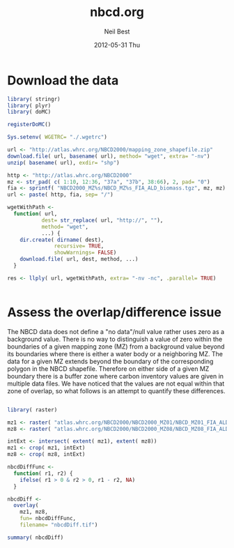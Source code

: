#+TITLE:     nbcd.org
#+AUTHOR:    Neil Best
#+EMAIL:     nbest@ci.uchicago.edu
#+DATE:      2012-05-31 Thu
#+DESCRIPTION:
#+KEYWORDS:
#+LANGUAGE:  en
#+OPTIONS:   H:3 num:t toc:t \n:nil @:t ::t |:t ^:t -:t f:t *:t <:t
#+OPTIONS:   TeX:t LaTeX:t skip:nil d:nil todo:t pri:nil tags:not-in-toc
#+INFOJS_OPT: view:nil toc:nil ltoc:t mouse:underline buttons:0 path:http://orgmode.org/org-info.js
#+EXPORT_SELECT_TAGS: export
#+EXPORT_EXCLUDE_TAGS: noexport
#+LINK_UP:   
#+LINK_HOME: 
#+XSLT:

#+PROPERTY: session *R* 

* Download the data

#+begin_src R :tangle tangle/download.R
  library( stringr)
  library( plyr)
  library( doMC)
  
  registerDoMC()
  
  Sys.setenv( WGETRC= "./.wgetrc")
  
  url <- "http://atlas.whrc.org/NBCD2000/mapping_zone_shapefile.zip"
  download.file( url, basename( url), method= "wget", extra= "-nv")
  unzip( basename( url), exdir= "shp")
  
  http <- "http://atlas.whrc.org/NBCD2000"
  mz <- str_pad( c( 1:10, 12:36, "37a", "37b", 38:66), 2, pad= "0")
  fia <- sprintf( "NBCD2000_MZ%s/NBCD_MZ%s_FIA_ALD_biomass.tgz", mz, mz) 
  url <- paste( http, fia, sep= "/")
  
  wgetWithPath <-
    function( url,
             dest= str_replace( url, "http://", ""),
             method= "wget",
             ...) {
      dir.create( dirname( dest),
                 recursive= TRUE,
                 showWarnings= FALSE)
      download.file( url, dest, method, ...)
    }
  
  res <- llply( url, wgetWithPath, extra= "-nv -nc", .parallel= TRUE)
  
  
#+end_src




* Assess the overlap/difference issue

The NBCD data does not define a "no data"/null value rather uses zero
as a background value.  There is no way to distinguish a value of zero
within the boundaries of a given mapping zone (MZ) from a background
value beyond its boundaries where there is either a water body or a
neighboring MZ.  The data for a given MZ extends beyond the boundary
of the corresponding polygon in the NBCD shapefile.  Therefore on
either side of a given MZ boundary there is a buffer zone where carbon
inventory values are given in multiple data files.  We have noticed
that the values are not equal within that zone of overlap, so what
follows is an attempt to quantify these differences.

#+begin_src R :session *R:2*
  
  library( raster)
  
  mz1 <- raster( "atlas.whrc.org/NBCD2000/NBCD2000_MZ01/NBCD_MZ01_FIA_ALD_biomass.tif")
  mz8 <- raster( "atlas.whrc.org/NBCD2000/NBCD2000_MZ08/NBCD_MZ08_FIA_ALD_biomass.tif")
  
  intExt <- intersect( extent( mz1), extent( mz8))
  mz1 <- crop( mz1, intExt)
  mz8 <- crop( mz8, intExt)
  
  nbcdDiffFunc <-
    function( r1, r2) {
      ifelse( r1 > 0 & r2 > 0, r1 - r2, NA)
    }
  
  nbcdDiff <-
    overlay(
      mz1, mz8,
      fun= nbcdDiffFunc,
      filename= "nbcdDiff.tif")
  
  summary( nbcdDiff)
  
#+end_src
